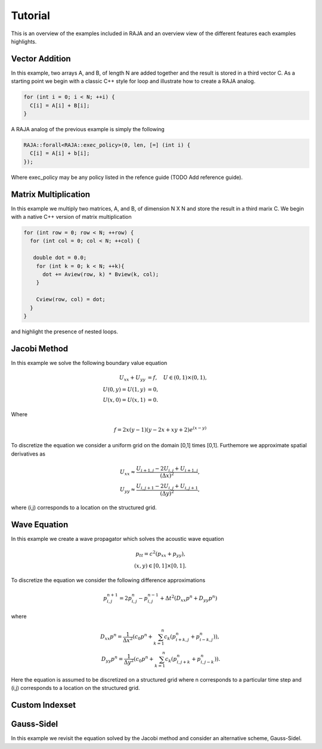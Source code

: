 .. ##
.. ## Copyright (c) 2016, Lawrence Livermore National Security, LLC.
.. ##
.. ## Produced at the Lawrence Livermore National Laboratory.
.. ##
.. ## All rights reserved.
.. ##
.. ## For release details and restrictions, please see raja/README-license.txt
.. ##


.. _tutorial::

========
Tutorial
========

This is an overview of the examples included in RAJA and an overview view
of the different features each examples highlights.

---------------
Vector Addition
---------------
In this example, two arrays A, and B, of length N are added together
and the result is stored in a third vector C. As a starting point we begin
with a classic C++ style for loop and illustrate how to create a RAJA analog. 

.. code-block:: cpp
                
  for (int i = 0; i < N; ++i) {
    C[i] = A[i] + B[i];
  }

A RAJA analog of the previous example is simply the following

.. code-block:: cpp
                
  RAJA::forall<RAJA::exec_policy>(0, len, [=] (int i) {
    C[i] = A[i] + b[i];
  });

Where exec_policy may be any policy listed in the refence guide (TODO Add reference guide). 
  
---------------------
Matrix Multiplication
---------------------
In this example we multiply two matrices, A, and B, of dimension N X N
and store the result in a third marix C. We begin with a native C++ version
of matrix multiplication 

.. code-block:: cpp
                
  for (int row = 0; row < N; ++row) {
    for (int col = 0; col < N; ++col) {

     double dot = 0.0;
      for (int k = 0; k < N; ++k){
        dot += Aview(row, k) * Bview(k, col);
      }
      
      Cview(row, col) = dot;    
    }
  }
                
and highlight the presence of nested loops. 



-------------
Jacobi Method
-------------
In this example we solve the following boundary value equation

.. math::
   
  U_{xx} + U_{yy} &= f, \quad U \in (0,1) \times (0,1), \\
  U(0,y) = U(1,y) &= 0, \\
  U(x,0) = U(x,1) &= 0.

Where

.. math::

  f = 2x(y-1)(y-2x+xy+2) e^{(x-y)}

To discretize the equation we consider a uniform grid
on the domain [0,1] \times [0,1]. Furthemore we approximate
spatial derivatives as

.. math::
   
   U_{xx} \approx \frac{U_{i+1,j} - 2U_{i,j} + U_{i+1,j}}{(\Delta x)^2}, \\
   U_{yy} \approx \frac{U_{i,j+1} - 2U_{i,j} + U_{i,j+1}}{(\Delta y)^2},

where (i,j) corresponds to a location on the structured grid. 

   
-------------
Wave Equation
-------------
In this example we create a wave propagator which solves the
acoustic wave equation

.. math::  
   p_{tt} = c^{2} \left( p_{xx} + p_{yy} \right), \\
   (x,y) \in [0,1] \times [0,1].

To discretize the equation we consider the following difference approximations

.. math::
   p^{n+1}_{i,j} = 2 p^{n}_{i,j} - p^{n-1}_{i,j} + \Delta t^2 \left( D_{xx}p^{n} + D_{yy}p^{n} \right)

where

.. math::
   
  D_{xx} p^{n} = \frac{1}{\Delta x^2} \left( c_0 p^{n} + \sum_{k=1}^n c_k \left( p^{n}_{i+k,j} + p^{n}_{i-k,j} \right) \right), \\
  D_{yy} p^{n} = \frac{1}{\Delta y^2} \left( c_0 p^{n} + \sum_{k=1}^n c_k \left( p^{n}_{i,j+k} + p^{n}_{i,j-k} \right) \right) .

Here the equation is assumed to be discretized on a structured grid where n corresponds to a particular time step and (i,j)
corresponds to a location on the structured grid. 

   
---------------
Custom Indexset
---------------

---------------
Gauss-Sidel 
---------------
In this example we revisit the equation solved by the Jacobi method and consider
an alternative scheme, Gauss-Sidel. 
